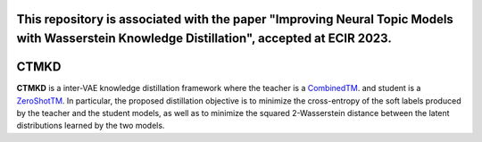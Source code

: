 This repository is associated with the paper "Improving Neural Topic Models with Wasserstein Knowledge Distillation", accepted at ECIR 2023.
=======
CTMKD
=======
**CTMKD** is a inter-VAE knowledge distillation framework where the teacher is a `CombinedTM`_. and student is a `ZeroShotTM`_. In particular, the proposed distillation objective is to minimize the cross-entropy of the soft labels produced by the teacher and the student models, as well as to minimize the squared 2-Wasserstein distance between the latent distributions learned by the two models.

.. _CombinedTM: https://aclanthology.org/2021.acl-short.96/
.. _ZeroShotTM: https://aclanthology.org/2021.eacl-main.143/
